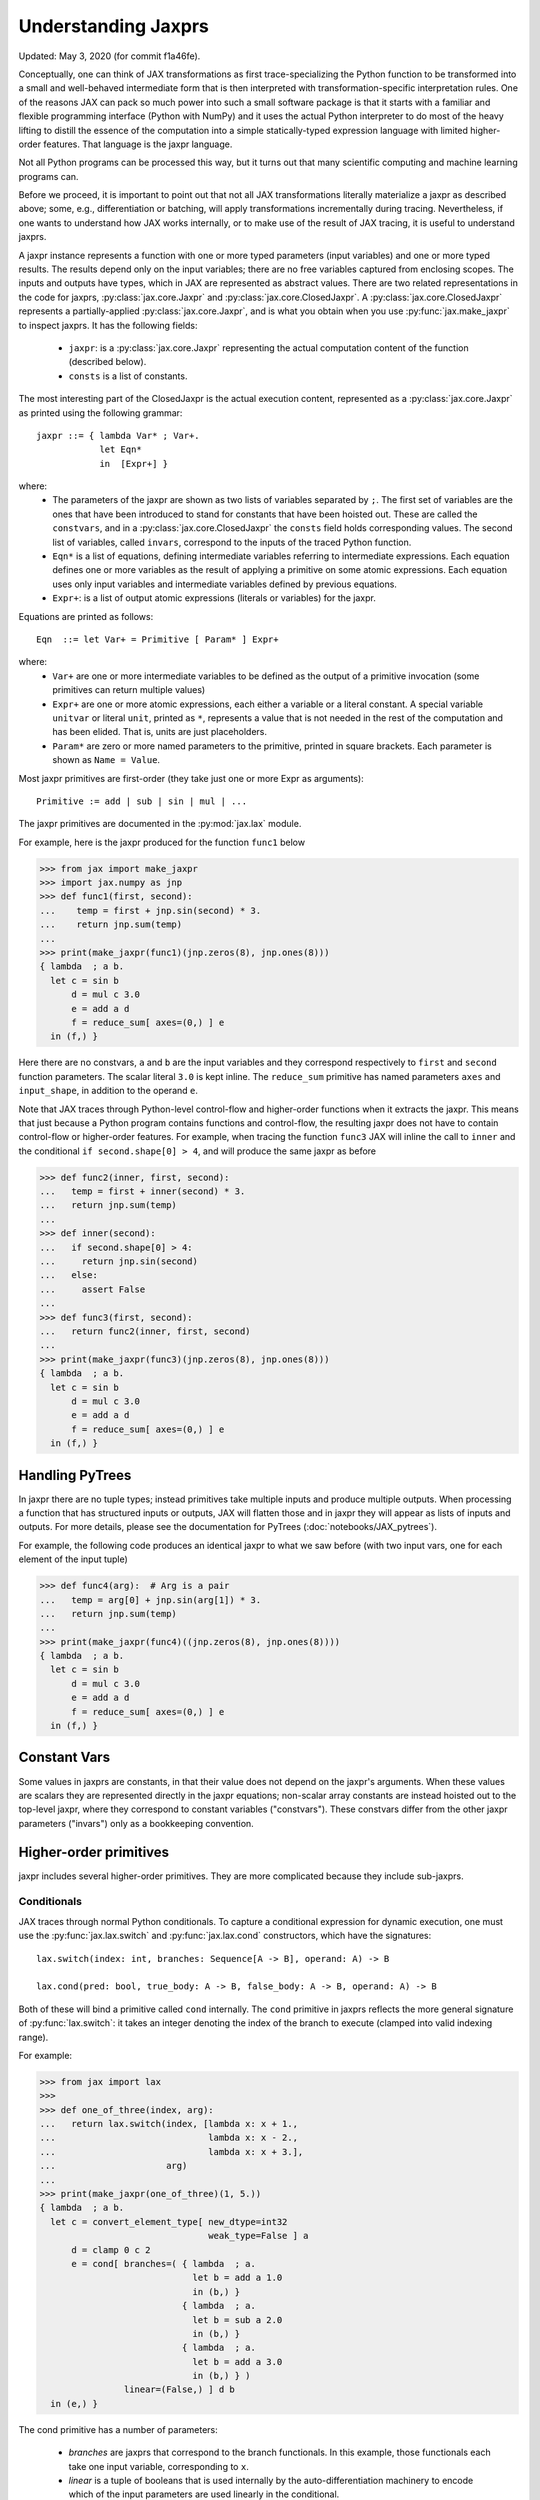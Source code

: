 Understanding Jaxprs
====================

Updated: May 3, 2020 (for commit f1a46fe).

Conceptually, one can think of JAX transformations as first trace-specializing
the Python function to be transformed into a small and well-behaved
intermediate form that is then interpreted with transformation-specific
interpretation rules. One of the reasons JAX can pack so much power into such a
small software package is that it starts with a familiar and flexible
programming interface (Python with NumPy) and it uses the actual Python
interpreter to do most of the heavy lifting to distill the essence of the
computation into a simple statically-typed expression language with limited
higher-order features. That language is the jaxpr language.

Not all Python programs can be processed this way, but it turns out that many
scientific computing and machine learning programs can.

Before we proceed, it is important to point out that not all JAX
transformations literally materialize a jaxpr as described above; some, e.g.,
differentiation or batching, will apply transformations incrementally during
tracing. Nevertheless, if one wants to understand how JAX works internally, or
to make use of the result of JAX tracing, it is useful to understand jaxprs.

A jaxpr instance represents a function with one or more typed parameters (input
variables) and one or more typed results. The results depend only on the input
variables; there are no free variables captured from enclosing scopes. The
inputs and outputs have types, which in JAX are represented as abstract values.
There are two related representations in the code for jaxprs,
:py:class:`jax.core.Jaxpr` and :py:class:`jax.core.ClosedJaxpr`. A
:py:class:`jax.core.ClosedJaxpr` represents a partially-applied
:py:class:`jax.core.Jaxpr`, and is what you obtain when you use
:py:func:`jax.make_jaxpr` to inspect jaxprs. It has the following fields:

  * ``jaxpr``: is a :py:class:`jax.core.Jaxpr` representing the actual
    computation content of the function (described below).
  * ``consts`` is a list of constants.

The most interesting part of the ClosedJaxpr is the actual execution content,
represented as a :py:class:`jax.core.Jaxpr` as printed using the following
grammar::

   jaxpr ::= { lambda Var* ; Var+.
               let Eqn*
               in  [Expr+] }

where:
  * The parameters of the jaxpr are shown as two lists of variables separated by
    ``;``. The first set of variables are the ones that have been introduced
    to stand for constants that have been hoisted out. These are called the
    ``constvars``, and in a :py:class:`jax.core.ClosedJaxpr` the ``consts``
    field holds corresponding values. The second list of variables, called
    ``invars``, correspond to the inputs of the traced Python function.
  * ``Eqn*`` is a list of equations, defining intermediate variables referring to
    intermediate expressions. Each equation defines one or more variables as the
    result of applying a primitive on some atomic expressions. Each equation uses only
    input variables and intermediate variables defined by previous equations.
  * ``Expr+``: is a list of output atomic expressions (literals or variables)
    for the jaxpr.

Equations are printed as follows::

  Eqn  ::= let Var+ = Primitive [ Param* ] Expr+

where:
  * ``Var+`` are one or more intermediate variables to be defined as the
    output of a primitive invocation (some primitives can return multiple values)
  * ``Expr+`` are one or more atomic expressions, each either a variable or a
    literal constant. A special variable ``unitvar`` or literal ``unit``,
    printed as ``*``, represents a value that is not needed
    in the rest of the computation and has been elided. That is, units are just
    placeholders.
  * ``Param*`` are zero or more named parameters to the primitive, printed in
    square brackets. Each parameter is shown as ``Name = Value``.


Most jaxpr primitives are first-order (they take just one or more Expr as arguments)::

  Primitive := add | sub | sin | mul | ...


The jaxpr primitives are documented in the :py:mod:`jax.lax` module.

For example, here is the jaxpr produced for the function ``func1`` below

>>> from jax import make_jaxpr
>>> import jax.numpy as jnp
>>> def func1(first, second):
...    temp = first + jnp.sin(second) * 3.
...    return jnp.sum(temp)
...
>>> print(make_jaxpr(func1)(jnp.zeros(8), jnp.ones(8)))
{ lambda  ; a b.
  let c = sin b
      d = mul c 3.0
      e = add a d
      f = reduce_sum[ axes=(0,) ] e
  in (f,) }

Here there are no constvars, ``a`` and ``b`` are the input variables
and they correspond respectively to
``first`` and ``second`` function parameters. The scalar literal ``3.0`` is kept
inline.
The ``reduce_sum`` primitive has named parameters ``axes`` and ``input_shape``, in
addition to the operand ``e``.

Note that JAX traces through Python-level control-flow and higher-order functions
when it extracts the jaxpr. This means that just because a Python program contains
functions and control-flow, the resulting jaxpr does not have
to contain control-flow or higher-order features.
For example, when tracing the function ``func3`` JAX will inline the call to
``inner`` and the conditional ``if second.shape[0] > 4``, and will produce the same
jaxpr as before

>>> def func2(inner, first, second):
...   temp = first + inner(second) * 3.
...   return jnp.sum(temp)
...
>>> def inner(second):
...   if second.shape[0] > 4:
...     return jnp.sin(second)
...   else:
...     assert False
...
>>> def func3(first, second):
...   return func2(inner, first, second)
...
>>> print(make_jaxpr(func3)(jnp.zeros(8), jnp.ones(8)))
{ lambda  ; a b.
  let c = sin b
      d = mul c 3.0
      e = add a d
      f = reduce_sum[ axes=(0,) ] e
  in (f,) }


Handling PyTrees
----------------

In jaxpr there are no tuple types; instead primitives take multiple inputs
and produce multiple outputs. When processing a function that has structured
inputs or outputs, JAX will flatten those and in jaxpr they will appear as lists
of inputs and outputs. For more details, please see the documentation for
PyTrees (:doc:`notebooks/JAX_pytrees`).

For example, the following code produces an identical jaxpr to what we saw
before (with two input vars, one for each element of the input tuple)


>>> def func4(arg):  # Arg is a pair
...   temp = arg[0] + jnp.sin(arg[1]) * 3.
...   return jnp.sum(temp)
...
>>> print(make_jaxpr(func4)((jnp.zeros(8), jnp.ones(8))))
{ lambda  ; a b.
  let c = sin b
      d = mul c 3.0
      e = add a d
      f = reduce_sum[ axes=(0,) ] e
  in (f,) }



Constant Vars
-------------

Some values in jaxprs are constants, in that their value does not depend on the
jaxpr's arguments. When these values are scalars they are represented directly
in the jaxpr equations; non-scalar array constants are instead hoisted out to
the top-level jaxpr, where they correspond to constant variables ("constvars").
These constvars differ from the other jaxpr parameters ("invars") only as a
bookkeeping convention.


Higher-order primitives
-----------------------

jaxpr includes several higher-order primitives. They are more complicated because
they include sub-jaxprs.

Conditionals
^^^^^^^^^^^^

JAX traces through normal Python conditionals. To capture a
conditional expression for dynamic execution, one must use the
:py:func:`jax.lax.switch` and :py:func:`jax.lax.cond` constructors,
which have the signatures::

  lax.switch(index: int, branches: Sequence[A -> B], operand: A) -> B

  lax.cond(pred: bool, true_body: A -> B, false_body: A -> B, operand: A) -> B

Both of these will bind a primitive called ``cond`` internally. The
``cond`` primitive in jaxprs reflects the more general signature of
:py:func:`lax.switch`: it takes an integer denoting the index of the branch
to execute (clamped into valid indexing range).

For example:

>>> from jax import lax
>>>
>>> def one_of_three(index, arg):
...   return lax.switch(index, [lambda x: x + 1.,
...                             lambda x: x - 2.,
...                             lambda x: x + 3.],
...                     arg)
...
>>> print(make_jaxpr(one_of_three)(1, 5.))
{ lambda  ; a b.
  let c = convert_element_type[ new_dtype=int32
                                weak_type=False ] a
      d = clamp 0 c 2
      e = cond[ branches=( { lambda  ; a.
                             let b = add a 1.0
                             in (b,) }
                           { lambda  ; a.
                             let b = sub a 2.0
                             in (b,) }
                           { lambda  ; a.
                             let b = add a 3.0
                             in (b,) } )
                linear=(False,) ] d b
  in (e,) }

The cond primitive has a number of parameters:

  * `branches` are jaxprs that correspond to the branch
    functionals. In this example, those functionals each take one
    input variable, corresponding to ``x``.
  * `linear` is a tuple of booleans that is used internally by the
    auto-differentiation machinery to encode which of the input
    parameters are used linearly in the conditional.

The above instance of the cond primitive takes two operands.  The first
one (``c``) is the branch index, then ``b`` is the operand (``arg``) to
be passed to whichever jaxpr in ``branches`` is selected by the branch
index.

Another example, using :py:func:`lax.cond`:

>>> from jax import lax
>>>
>>> def func7(arg):
...   return lax.cond(arg >= 0.,
...                   lambda xtrue: xtrue + 3.,
...                   lambda xfalse: xfalse - 3.,
...                   arg)
...
>>> print(make_jaxpr(func7)(5.))
{ lambda  ; a.
  let b = ge a 0.0
      c = convert_element_type[ new_dtype=int32
                                weak_type=False ] b
      d = cond[ branches=( { lambda  ; a.
                             let b = sub a 3.0
                             in (b,) }
                           { lambda  ; a.
                             let b = add a 3.0
                             in (b,) } )
                linear=(False,) ] c a
  in (d,) }


In this case, the boolean predicate is converted to an integer index
(0 or 1), and ``branches`` are jaxprs that correspond to the false and
true branch functionals, in that order. Again, each functional takes
one input variable, corresponding to ``xtrue`` and ``xfalse``
respectively.

The following example shows a more complicated situation when the input
to the branch functionals is a tuple, and the `false` branch functional
contains a constant ``jnp.ones(1)`` that is hoisted as a `constvar`

>>> def func8(arg1, arg2):  # arg2 is a pair
...   return lax.cond(arg1 >= 0.,
...                   lambda xtrue: xtrue[0],
...                   lambda xfalse: jnp.array([1]) + xfalse[1],
...                   arg2)
...
>>> print(make_jaxpr(func8)(5., (jnp.zeros(1), 2.)))
{ lambda a ; b c d.
  let e = ge b 0.0
      f = convert_element_type[ new_dtype=int32
                                weak_type=False ] e
      g = cond[ branches=( { lambda  ; a b c.
                             let d = convert_element_type[ new_dtype=float32
                                                           weak_type=True ] a
                                 e = add d c
                             in (e,) }
                           { lambda  ; f_ a b.
                             let 
                             in (a,) } )
                linear=(False, False, False) ] f a c d
  in (g,) }




While
^^^^^

Just like for conditionals, Python loops are inlined during tracing.
If you want to capture a loop for dynamic execution, you must use one of several
special operations, :py:func:`jax.lax.while_loop` (a primitive)
and :py:func:`jax.lax.fori_loop`
(a helper that generates a while_loop primitive)::

    lax.while_loop(cond_fun: (C -> bool), body_fun: (C -> C), init: C) -> C
    lax.fori_loop(start: int, end: int, body: (int -> C -> C), init: C) -> C


In the above signature, “C” stands for the type of a the loop “carry” value.
For example, here is an example fori loop

>>> import numpy as np
>>>
>>> def func10(arg, n):
...   ones = jnp.ones(arg.shape)  # A constant
...   return lax.fori_loop(0, n,
...                        lambda i, carry: carry + ones * 3. + arg,
...                        arg + ones)
...
>>> print(make_jaxpr(func10)(np.ones(16), 5))
{ lambda  ; a b.
  let c = broadcast_in_dim[ broadcast_dimensions=(  )
                            shape=(16,) ] 1.0
      d = add a c
      _ _ e = while[ body_jaxpr={ lambda  ; a b c d e.
                                  let f = add c 1
                                      g = mul a 3.0
                                      h = add e g
                                      i = add h b
                                  in (f, d, i) }
                     body_nconsts=2
                     cond_jaxpr={ lambda  ; a b c.
                                  let d = lt a b
                                  in (d,) }
                     cond_nconsts=0 ] c a 0 b d
  in (e,) }

The while primitive takes 5 arguments: ``c a 0 b e``, as follows:

  * 0 constants for ``cond_jaxpr`` (since ``cond_nconsts`` is 0)
  * 2 constants for ``body_jaxpr`` (``c``, and ``a``)
  * 3 parameters for the initial value of carry

Scan
^^^^

JAX supports a special form of loop over the elements of an array (with
statically known shape). The fact that there are a fixed number of iterations
makes this form of looping easily reverse-differentiable. Such loops are
constructed with the :py:func:`jax.lax.scan` function::

  lax.scan(body_fun: (C -> A -> (C, B)), init_carry: C, in_arr: Array[A]) -> (C, Array[B])

Here ``C`` is the type of the scan carry, ``A`` is the element type of the
input array(s), and ``B`` is the element type of the output array(s).

For the example consider the function ``func11`` below

>>> def func11(arr, extra):
...   ones = jnp.ones(arr.shape)  #  A constant
...   def body(carry, aelems):
...     # carry: running dot-product of the two arrays
...     # aelems: a pair with corresponding elements from the two arrays
...     ae1, ae2 = aelems
...     return (carry + ae1 * ae2 + extra, carry)
...   return lax.scan(body, 0., (arr, ones))
...
>>> print(make_jaxpr(func11)(np.ones(16), 5.))
{ lambda  ; a b.
  let c = broadcast_in_dim[ broadcast_dimensions=(  )
                            shape=(16,) ] 1.0
      d e = scan[ jaxpr={ lambda  ; a b c d.
                          let e = mul c d
                              f = convert_element_type[ new_dtype=float32
                                                        weak_type=False ] b
                              g = add f e
                              h = convert_element_type[ new_dtype=float32
                                                        weak_type=False ] a
                              i = add g h
                          in (i, b) }
                  length=16
                  linear=(False, False, False, False)
                  num_carry=1
                  num_consts=1
                  reverse=False
                  unroll=1 ] b 0.0 a c
  in (d, e) }

The ``linear`` parameter describes for each of the input variables whether they
are guaranteed to be used linearly in the body. Once the scan goes through
linearization, more arguments will be linear.

The scan primitive takes 4 arguments: ``b 0.0 a c``, of which:

  * one is the free variable for the body
  * one is the initial value of the carry
  * The next 2 are the arrays over which the scan operates.

XLA_call
^^^^^^^^

The call primitive arises from JIT compilation, and it encapsulates
a sub-jaxpr along with parameters the specify the backend and the device the
computation should run. For example

>>> from jax import jit
>>>
>>> def func12(arg):
...   @jit
...   def inner(x):
...     return x + arg * jnp.ones(1)  # Include a constant in the inner function
...   return arg + inner(arg - 2.)
...
>>> print(make_jaxpr(func12)(1.))
{ lambda  ; a.
  let b = sub a 2.0
      c = xla_call[ backend=None
                    call_jaxpr={ lambda  ; a b.
                                 let c = broadcast_in_dim[ broadcast_dimensions=(  )
                                                           shape=(1,) ] 1.0
                                     d = convert_element_type[ new_dtype=float32
                                                               weak_type=False ] a
                                     e = mul d c
                                     f = convert_element_type[ new_dtype=float32
                                                               weak_type=False ] b
                                     g = add f e
                                 in (g,) }
                    device=None
                    donated_invars=(False, False)
                    name=inner ] a b
      d = convert_element_type[ new_dtype=float32
                                weak_type=False ] a
      e = add d c
  in (e,) }


XLA_pmap
^^^^^^^^

If you use the :py:func:`jax.pmap` transformation, the function to be mapped is
captured using the ``xla_pmap`` primitive. Consider this example

>>> from jax import pmap
>>>
>>> def func13(arr, extra):
...   def inner(x):
...     # use a free variable "extra" and a constant jnp.ones(1)
...     return (x + extra + jnp.ones(1)) / lax.psum(x, axis_name='rows')
...   return pmap(inner, axis_name='rows')(arr)
...
>>> print(make_jaxpr(func13)(jnp.ones((1, 3)), 5.))
{ lambda  ; a b.
  let c = xla_pmap[ axis_name=rows
                    axis_size=1
                    backend=None
                    call_jaxpr={ lambda  ; a b.
                                 let c = convert_element_type[ new_dtype=float32
                                                               weak_type=False ] a
                                     d = add b c
                                     e = broadcast_in_dim[ broadcast_dimensions=(  )
                                                           shape=(1,) ] 1.0
                                     f = add d e
                                     g = psum[ axis_index_groups=None
                                               axis_name=('rows',) ] b
                                     h = div f g
                                 in (h,) }
                    devices=None
                    donated_invars=(False, False)
                    global_arg_shapes=(None,)
                    global_axis_size=None
                    in_axes=(None, 0)
                    name=inner
                    out_axes=(0,) ] b a
  in (c,) }

The ``xla_pmap`` primitive specifies the name of the axis (parameter ``rows``)
and the body of the function to be mapped as the ``call_jaxpr`` parameter.
value of this parameter is a Jaxpr with 3 input variables:

The parameter ``in_axes`` specifies which of the input variables should be
mapped and which should be broadcast. In our example, the value of ``extra``
is broadcast, the other input values are mapped.
